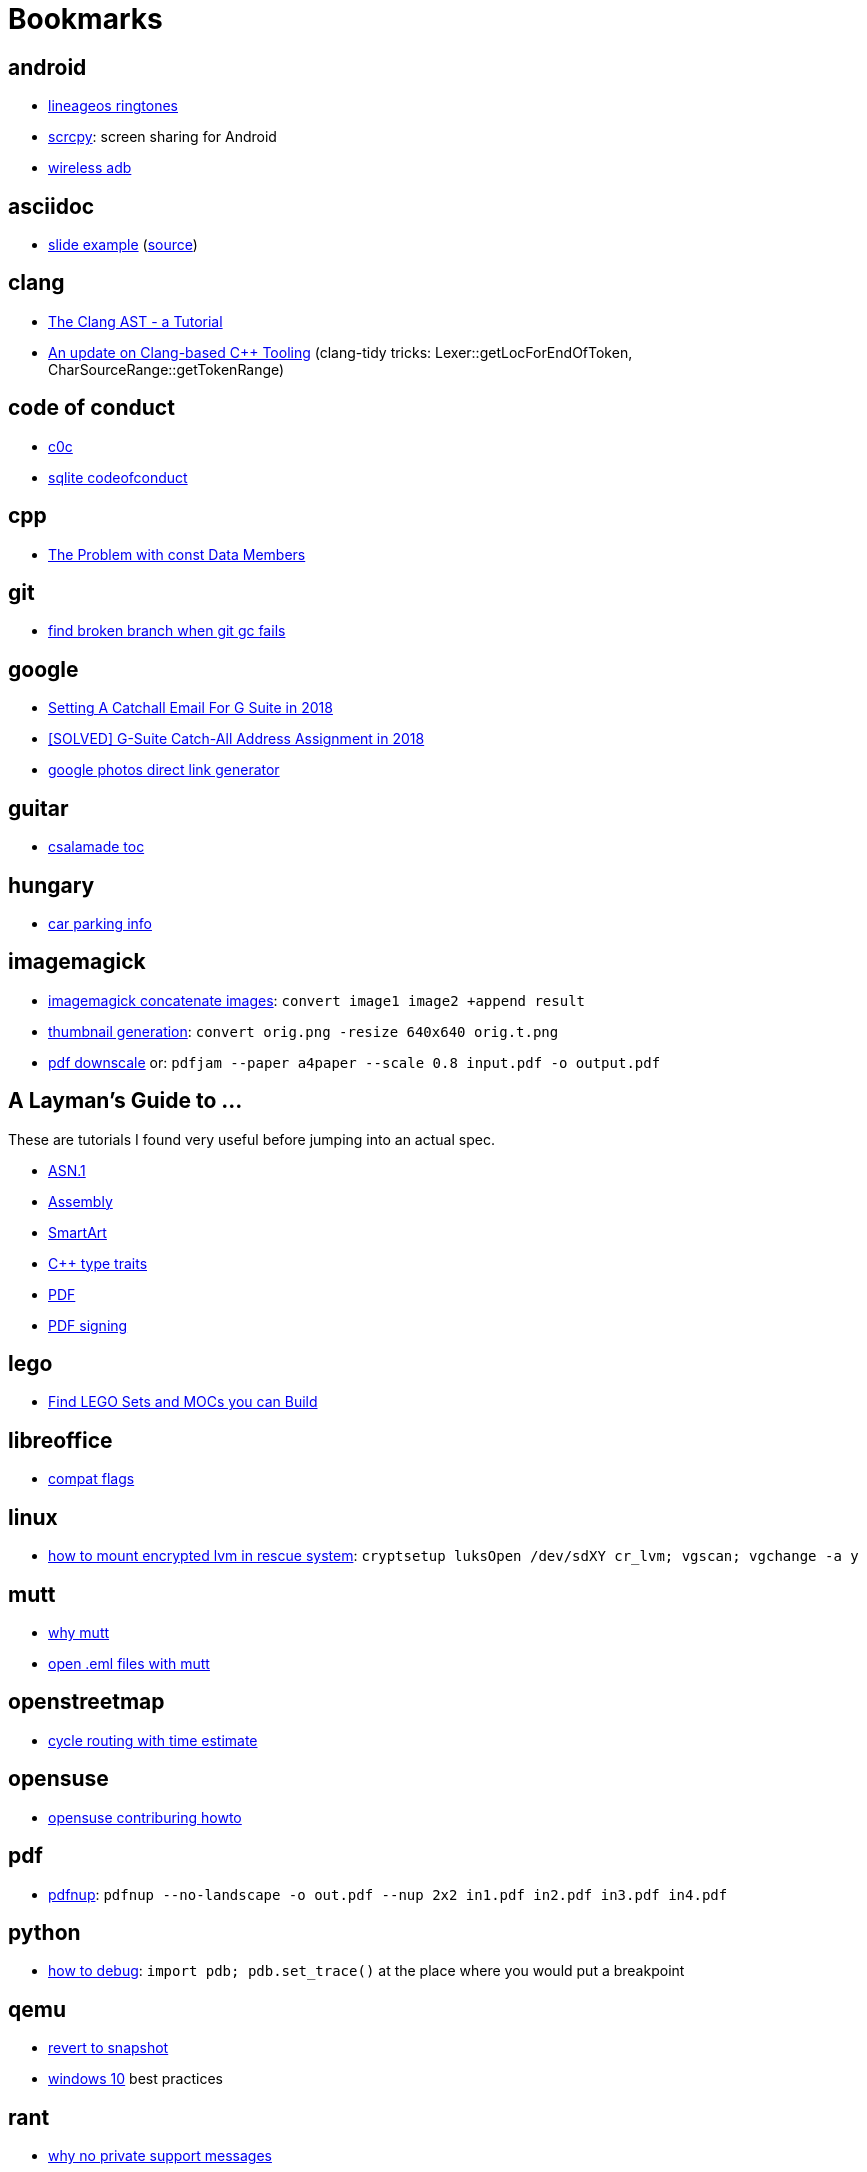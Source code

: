 = Bookmarks

== android

- https://mattelog.wordpress.com/2017/03/22/download-all-lineageos-alarm-notification-ringtone-and-ui-sounds/[lineageos
  ringtones]
- https://github.com/Genymobile/scrcpy[scrcpy]: screen sharing for Android
- https://developer.android.com/about/versions/11/features#wireless-adb[wireless adb]

== asciidoc

- https://ostrovsky.org/gerrit/gerrit-change-workflow/gerrit-change-workflows.html[slide
  example] (http://ostrovsky.org/gerrit/gerrit-change-workflow.jar[source])

== clang

- https://www.youtube.com/watch?v=VqCkCDFLSsc[The Clang AST - a Tutorial]
- https://www.youtube.com/watch?v=1S2A0VWGOws[An update on Clang-based C++
  Tooling] (clang-tidy tricks: Lexer::getLocForEndOfToken, CharSourceRange::getTokenRange)

== code of conduct

- http://repo.hu/projects/c0c/c0c.html[c0c]
- https://sqlite.org/codeofconduct.html[sqlite codeofconduct]

== cpp

- https://www.drdobbs.com/the-problem-with-const-data-members/184403306[The
  Problem with const Data Members]

== git

- https://public-inbox.org/git/3af0f8cc-09f3-bcf2-04c8-f076e0ddcea2@xiplink.com/t/[find
  broken branch when git gc fails]

== google

- https://robbettis.com/blog/2018/1/4/setting-a-catchall-email-for-g-suite-in-2018[Setting
  A Catchall Email For G Suite in 2018]
- http://perfectfitcomputers.ca/g-suite-catch-all/[[SOLVED\] G-Suite Catch-All
  Address Assignment in 2018]
- https://ctrlq.org/google/photos/[google photos direct link generator]

== guitar

- http://www.gitaroktatas.eoldal.hu/cikkek/nyitooldal/a-kozel-900-dal-az-osszes-csalamadebol.html[csalamade
  toc]

== hungary

- https://nmzrt.hu/szolgaltatasok/parkolas/parkolasi-zonak.html[car parking
  info]

== imagemagick

- https://www.imagemagick.org/discourse-server/viewtopic.php?t=15523[imagemagick
  concatenate images]: `convert image1 image2 +append result`
- http://www.imagemagick.org/Usage/resize/[thumbnail generation]: `convert
  orig.png -resize 640x640 orig.t.png`
- https://stackoverflow.com/questions/21147217/add-margin-to-pdf-page[pdf
  downscale] or: `pdfjam --paper a4paper --scale 0.8 input.pdf -o output.pdf`

== A Layman's Guide to ...

These are tutorials I found very useful before jumping into an actual spec.

- http://luca.ntop.org/Teaching/Appunti/asn1.html[ASN.1]
- https://blog.stephenmarz.com/2020/05/20/assemblys-perspective/[Assembly]
- https://docs.microsoft.com/en-us/archive/msdn-magazine/2007/february/create-custom-smartart-graphics-for-use-in-the-2007-office-system[SmartArt]
- https://www.internalpointers.com/post/quick-primer-type-traits-modern-cpp[C++
  type traits]
- https://www.adobe.com/technology/pdfs/presentations/KingPDFTutorial.pdf[PDF]
- https://www.adobe.com/devnet-docs/etk_deprecated/tools/DigSig/Acrobat_DigitalSignatures_in_PDF.pdf[PDF
  signing]

== lego

- https://rebrickable.com/build/[Find LEGO Sets and MOCs you can Build]

== libreoffice

- https://people.freedesktop.org/~mst/LibreOffice_settings.xml_config-items.ods[compat flags]

== linux

- https://forums.opensuse.org/showthread.php/494317-How-to-access-encrypted-LVM-filesystem-in-rescue-mode-ext3-filesystem-cannot-mount?p=2615131#post2615131[how
  to mount encrypted lvm in rescue system]: `cryptsetup luksOpen /dev/sdXY cr_lvm; vgscan; vgchange -a y`

== mutt

- https://useplaintext.email/[why mutt]
- https://unix.stackexchange.com/questions/38681/opening-eml-files-with-mutt[open
  .eml files with mutt]

== openstreetmap

- https://www.naviki.org/en/naviki/plan-route/[cycle routing with time estimate]

== opensuse

- https://en.opensuse.org/openSUSE:Build_Service_Collaboration[opensuse contriburing howto]

== pdf

- http://go.warwick.ac.uk/pdfjam[pdfnup]: `pdfnup --no-landscape -o out.pdf
  --nup 2x2 in1.pdf in2.pdf in3.pdf in4.pdf`

== python

- https://docs.python.org/3/library/pdb.html[how to debug]: `import pdb;
  pdb.set_trace()` at the place where you would put a breakpoint

== qemu

- https://linuxhint.com/kvm_snapshots_libvirt/[revert to snapshot]
- http://bkanuka.com/posts/windows-10-libvirt/[windows 10] best practices

== rant

- http://people.apache.org/~hossman/#private_q[why no private support messages]
- https://www.joelonsoftware.com/2000/04/06/things-you-should-never-do-part-i/[why no rewrites]
- https://8thlight.com/blog/doug-bradbury/2018/11/27/true-cost-rewrites.html[why rewrites are expensive]
- http://joeyh.name/blog/entry/the_single_most_important_criteria_when_replacing_Github/[use GitHub with care]
- https://www.simplethread.com/dear-client-heres-why-that-change-took-so-long/[should be a one-line change]
- https://llvm.org/docs/DeveloperPolicy.html#incremental-development[why incremental development]
- https://www.engadget.com/2019/06/20/google-is-giving-up-on-tablets/[why no tablets]
- https://drewdevault.com/2019/07/01/Absence-of-features-in-IRC.html[why IRC]
- https://improvingsoftware.com/2009/05/19/programmers-before-you-turn-40-get-a-plan-b/[why
  no management]
- https://me.me/i/by-entering-this-church-it-may-be-possible-that-you-08e32ab5101b46f7859d63b385748005[why
  no phone in church]
- https://testing.googleblog.com/2015/01/testing-on-toilet-change-detector-tests.html[why
  no change detector tests]
- https://blog.discordapp.com/why-discord-is-switching-from-go-to-rust-a190bbca2b1f[why
  no GC] (if performance is critical)

== recipe

- http://www.mindmegette.hu/forralt-bor-egyszeruen.recept/[mulled wine]

== reddit

- https://www.reddit.com/r/explainlikeimfive/[ELI5]

== rust

- https://www.youtube.com/watch?v=P2mooqNMxMs[Matthias Endler - Idiomatic
  Rust] (mentions https://github.com/rust-lang/rust-clippy[clippy])
- https://news.ycombinator.com/item?id=19501546[forcing Rust to tell you an
  underlying type]: `let _: () = foo;`

== samba

- https://askubuntu.com/questions/982266/how-to-mount-cifs-with-unix-extensions[unexpected
  755 perms for plain files between 2 linux machines and how to fix]

== screencast

- show pressed keys nicely: https://gitlab.com/wavexx/screenkey[screenkey]
- record screen:
  http://www.maartenbaert.be/simplescreenrecorder/[simplescreenrecorder]
- video editor GUI: http://www.openshot.org/[openshot],
  http://www.pitivi.org/[pitivi] or https://kdenlive.org/en/[kdenlive] (this
  last one seem to be the best at the moment)

== sleep

- http://web.archive.org/web/20090131194011/http://antisleepers.xtrinal.net/archivum/5/summer08/[antisleepers]
- https://github.com/vmiklos/vmexam/blob/master/python/sleepavg[sleepavg]

== vim

- http://vim.wikia.com/wiki/Hex_dump[hex dump]: `xxd -p foo.bin > foo.hex` or
  `xxd -p -r foo.hex > foo.bin`
- http://vim.wikia.com/wiki/Hex_dump#Editing_binary_files[editing binary
  files] or to skip a header of N bytes: `dd if=in.bin of=out.bin bs=1 skip=N`
- https://vim.fandom.com/wiki/Macros[macros: repating the same thing in a
  smart way]

== youtube

- https://www.youtube.com/channel/UC875fZvRf9SsQPihFtqGy6w[Budai Szent Imre Plébánia]
- https://www.youtube.com/channel/UChrkbh0y4ut-mELoCTRPR_Q[Csíksomlyó Élő]
- https://www.youtube.com/jezsuitak/live[jezsuitak live]
